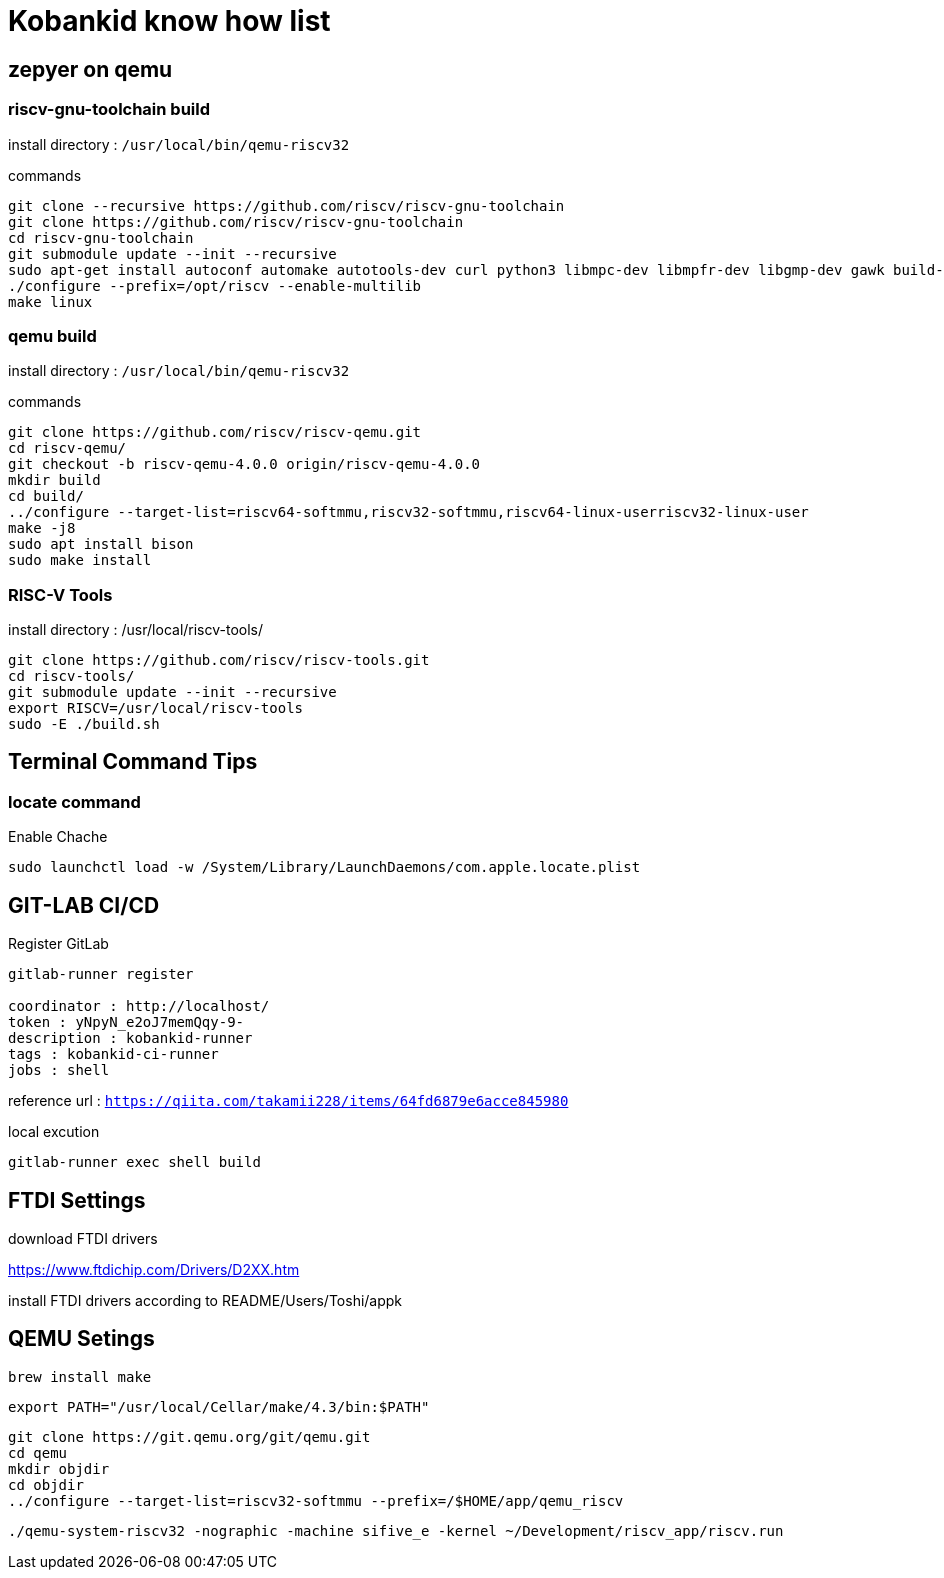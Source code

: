 // :source-highlighter: coderay

= Kobankid know how list

== zepyer on qemu

=== riscv-gnu-toolchain build 

install directory : `/usr/local/bin/qemu-riscv32`

.commands
[source, shell]
----
git clone --recursive https://github.com/riscv/riscv-gnu-toolchain
git clone https://github.com/riscv/riscv-gnu-toolchain
cd riscv-gnu-toolchain
git submodule update --init --recursive
sudo apt-get install autoconf automake autotools-dev curl python3 libmpc-dev libmpfr-dev libgmp-dev gawk build-essential bison flex texinfo gperf libtool patchutils bc zlib1g-dev libexpat-dev
./configure --prefix=/opt/riscv --enable-multilib
make linux
----

=== qemu build

install directory : `/usr/local/bin/qemu-riscv32`

.commands
[source, shell]
----
git clone https://github.com/riscv/riscv-qemu.git
cd riscv-qemu/
git checkout -b riscv-qemu-4.0.0 origin/riscv-qemu-4.0.0
mkdir build
cd build/
../configure --target-list=riscv64-softmmu,riscv32-softmmu,riscv64-linux-userriscv32-linux-user
make -j8
sudo apt install bison
sudo make install
----

=== RISC-V Tools

install directory : /usr/local/riscv-tools/

[source, shell]
----
git clone https://github.com/riscv/riscv-tools.git
cd riscv-tools/
git submodule update --init --recursive
export RISCV=/usr/local/riscv-tools
sudo -E ./build.sh
----

== Terminal Command Tips

=== locate command

[source, shell]
.Enable Chache
----
sudo launchctl load -w /System/Library/LaunchDaemons/com.apple.locate.plist
----

== GIT-LAB CI/CD
.Register GitLab
----
gitlab-runner register

coordinator : http://localhost/
token : yNpyN_e2oJ7memQqy-9-
description : kobankid-runner
tags : kobankid-ci-runner
jobs : shell
----

reference url : `https://qiita.com/takamii228/items/64fd6879e6acce845980`

.local excution
----
gitlab-runner exec shell build
----

== FTDI Settings
download FTDI drivers

https://www.ftdichip.com/Drivers/D2XX.htm

install FTDI drivers according to README/Users/Toshi/appk

== QEMU Setings

----
brew install make
----


----
export PATH="/usr/local/Cellar/make/4.3/bin:$PATH"
----

----
git clone https://git.qemu.org/git/qemu.git
cd qemu
mkdir objdir
cd objdir
../configure --target-list=riscv32-softmmu --prefix=/$HOME/app/qemu_riscv
----

----
./qemu-system-riscv32 -nographic -machine sifive_e -kernel ~/Development/riscv_app/riscv.run
----